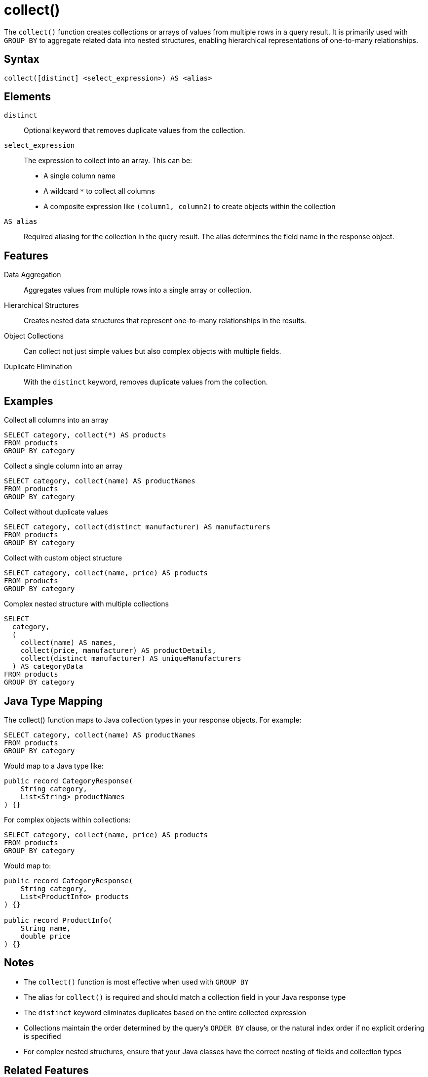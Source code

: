 = collect()

The `collect()` function creates collections or arrays of values from multiple rows in a query result. It is primarily used with `GROUP BY` to aggregate related data into nested structures, enabling hierarchical representations of one-to-many relationships.

== Syntax

[source,sql]
----
collect([distinct] <select_expression>) AS <alias>
----

== Elements

`distinct`::
Optional keyword that removes duplicate values from the collection.

`select_expression`::
The expression to collect into an array. This can be:
* A single column name
* A wildcard `*` to collect all columns
* A composite expression like `(column1, column2)` to create objects within the collection

`AS alias`::
Required aliasing for the collection in the query result. The alias determines the field name in the response object.

== Features

Data Aggregation::
Aggregates values from multiple rows into a single array or collection.

Hierarchical Structures::
Creates nested data structures that represent one-to-many relationships in the results.

Object Collections::
Can collect not just simple values but also complex objects with multiple fields.

Duplicate Elimination::
With the `distinct` keyword, removes duplicate values from the collection.

== Examples

.Collect all columns into an array
[source,sql]
----
SELECT category, collect(*) AS products
FROM products
GROUP BY category
----

.Collect a single column into an array
[source,sql]
----
SELECT category, collect(name) AS productNames
FROM products
GROUP BY category
----

.Collect without duplicate values
[source,sql]
----
SELECT category, collect(distinct manufacturer) AS manufacturers
FROM products
GROUP BY category
----

.Collect with custom object structure
[source,sql]
----
SELECT category, collect(name, price) AS products
FROM products
GROUP BY category
----

.Complex nested structure with multiple collections
[source,sql]
----
SELECT
  category,
  (
    collect(name) AS names,
    collect(price, manufacturer) AS productDetails,
    collect(distinct manufacturer) AS uniqueManufacturers
  ) AS categoryData
FROM products
GROUP BY category
----

== Java Type Mapping

The collect() function maps to Java collection types in your response objects. For example:

[source,sql]
----
SELECT category, collect(name) AS productNames
FROM products
GROUP BY category
----

Would map to a Java type like:

[source,java]
----
public record CategoryResponse(
    String category,
    List<String> productNames
) {}
----

For complex objects within collections:

[source,sql]
----
SELECT category, collect(name, price) AS products
FROM products
GROUP BY category
----

Would map to:

[source,java]
----
public record CategoryResponse(
    String category,
    List<ProductInfo> products
) {}

public record ProductInfo(
    String name,
    double price
) {}
----

== Notes

* The `collect()` function is most effective when used with `GROUP BY`
* The alias for `collect()` is required and should match a collection field in your Java response type
* The `distinct` keyword eliminates duplicates based on the entire collected expression
* Collections maintain the order determined by the query's `ORDER BY` clause, or the natural index order if no explicit ordering is specified
* For complex nested structures, ensure that your Java classes have the correct nesting of fields and collection types

== Related Features

* xref:reference:views/syntax/group-by.adoc[GROUP BY clause] - Groups rows for collection
* xref:reference:views/syntax/select.adoc[SELECT clause] - Used with collect() for result structure
* xref:reference:views/syntax/functions/distinct.adoc[DISTINCT keyword] - Eliminates duplicate values
* xref:reference:views/concepts/result-mapping.adoc[Result Mapping] - How query results map to Java types
